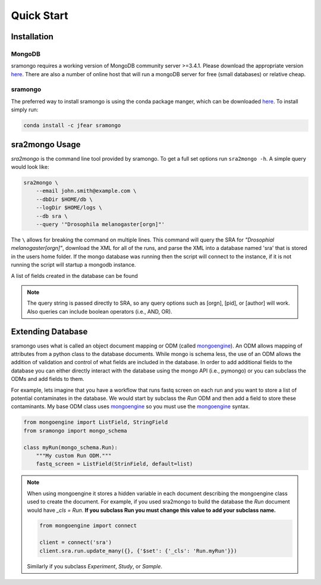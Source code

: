 Quick Start
===========

Installation
------------

MongoDB
+++++++

sramongo requires a working version of MongoDB community server >=3.4.1. Please
download the appropriate version
`here <https://www.mongodb.com/download-center#community>`__. There are also a
number of online host that will run a mongoDB server for free (small databases)
or relative cheap.

sramongo
++++++++

The preferred way to install sramongo is using the conda package manger, which
can be downloaded `here <https://conda.io/miniconda.html>`__. To install simply
run:

.. code:: bash

    conda install -c jfear sramongo

sra2mongo Usage
---------------

`sra2mongo` is the command line tool provided by sramongo. To get a full set
options run ``sra2mongo -h``. A simple query would look like:

.. code:: bash

   sra2mongo \
       --email john.smith@example.com \
       --dbDir $HOME/db \
       --logDir $HOME/logs \
       --db sra \
       --query '"Drosophila melanogaster[orgn]"'

The ``\`` allows for breaking the command on multiple lines. This command will
query the SRA for `"Drosophial melanogaster[orgn]"`, download the XML for all of
the runs, and parse the XML into a database named 'sra' that is stored in the
users home folder. If the mongo database was running then the script will
connect to the instance, if it is not running the script will startup a mongodb
instance.

A list of fields created in the database can be found

.. todo::
    Add a list of database fields.

.. note::
    The query string is passed directly to SRA, so any query options such as
    [orgn], [pid], or [author] will work. Also queries can include boolean
    operators (i.e., AND, OR).


Extending Database
------------------

sramongo uses what is called an object document mapping or ODM (called
mongoengine_). An ODM allows mapping of attributes from a python class to the
database documents. While mongo is schema less, the use of an ODM allows the
addition of validation and control of what fields are included in the database.
In order to add additional fields to the database you can either directly
interact with the database using the mongo API (i.e., pymongo) or you can
subclass the ODMs and add fields to them.

For example, lets imagine that you have a workflow that runs fastq screen on
each run and you want to store a list of potential contaminates in the database.
We would start by subclass the `Run` ODM and then add a field to store these
contaminants. My base ODM class uses mongoengine_ so you must use the
mongoengine_ syntax.

.. code:: python

   from mongoengine import ListField, StringField
   from sramongo import mongo_schema

   class myRun(mongo_schema.Run):
       """My custom Run ODM."""
       fastq_screen = ListField(StrinField, default=list)

.. note::
    When using mongoengine it stores a hidden variable in each document
    describing the mongoengine class used to create the document. For example,
    if you used sra2mongo to build the database the `Run` document would have
    `_cls = Run`. **If you subclass Run you must change this value to add your
    subclass name.**

    .. code:: python

        from mongoengine import connect

        client = connect('sra')
        client.sra.run.update_many({}, {'$set': {'_cls': 'Run.myRun'}})

    Similarly if you subclass `Experiment`, `Study`, or `Sample`.

.. _mongoengine: http://mongoengine.org

.. _pymongo: https://api.mongodb.com/python/current/
